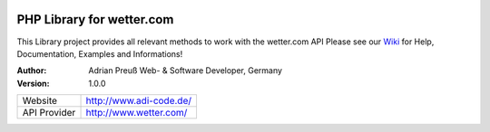.. image:: https://raw.githubusercontent.com/hovida/wetter.com/master/example/icons/wettercom_184x36.png
    :alt: wetter.com
    :width: 184
    :height: 36
    :align: center
	
****************************************
PHP Library for wetter.com
****************************************

This Library project provides all relevant methods to work with the wetter.com API
Please see our `Wiki <https://github.com/hovida/wetter.com/wiki>`_ for Help, Documentation, Examples and Informations!

:Author: 
    Adrian Preuß
    Web- & Software Developer, Germany

:Version: 1.0.0

====================   ========================================================
Website    				http://www.adi-code.de/
API Provider    		http://www.wetter.com/
====================   ========================================================